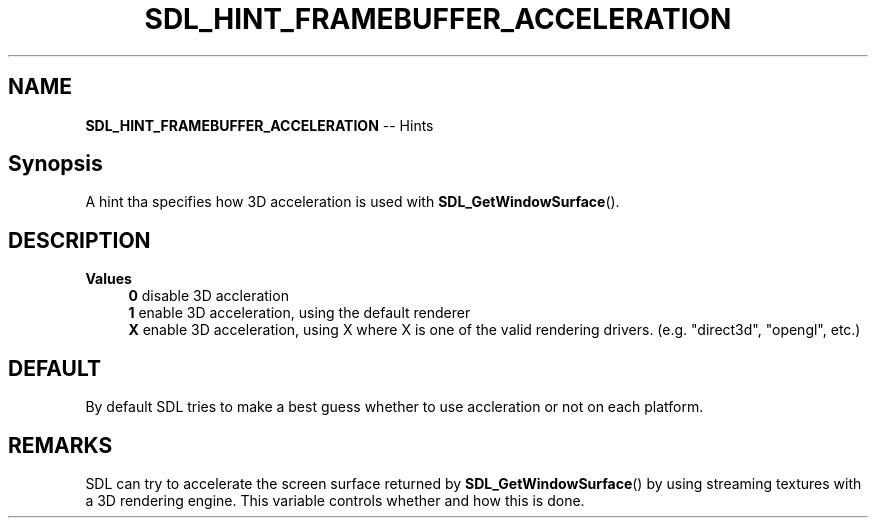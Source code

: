.TH SDL_HINT_FRAMEBUFFER_ACCELERATION 3 "2018.08.14" "https://github.com/haxpor/sdl2-manpage" "SDL2"
.SH NAME
\fBSDL_HINT_FRAMEBUFFER_ACCELERATION\fR -- Hints

.SH Synopsis
A hint tha specifies how 3D acceleration is used with \fBSDL_GetWindowSurface\fR().

.SH DESCRIPTION
\fBValues
.RS 4
\fB0
\fRdisable 3D accleration
.br
\fB1
\fRenable 3D acceleration, using the default renderer
.br
\fBX
\fRenable 3D acceleration, using X where X is one of the valid rendering drivers. (e.g. "direct3d", "opengl", etc.)
.RE

.SH DEFAULT
By default SDL tries to make a best guess whether to use accleration or not on each platform.

.SH REMARKS
SDL can try to accelerate the screen surface returned by \fBSDL_GetWindowSurface\fR() by using streaming textures with a 3D rendering engine. This variable controls whether and how this is done.
